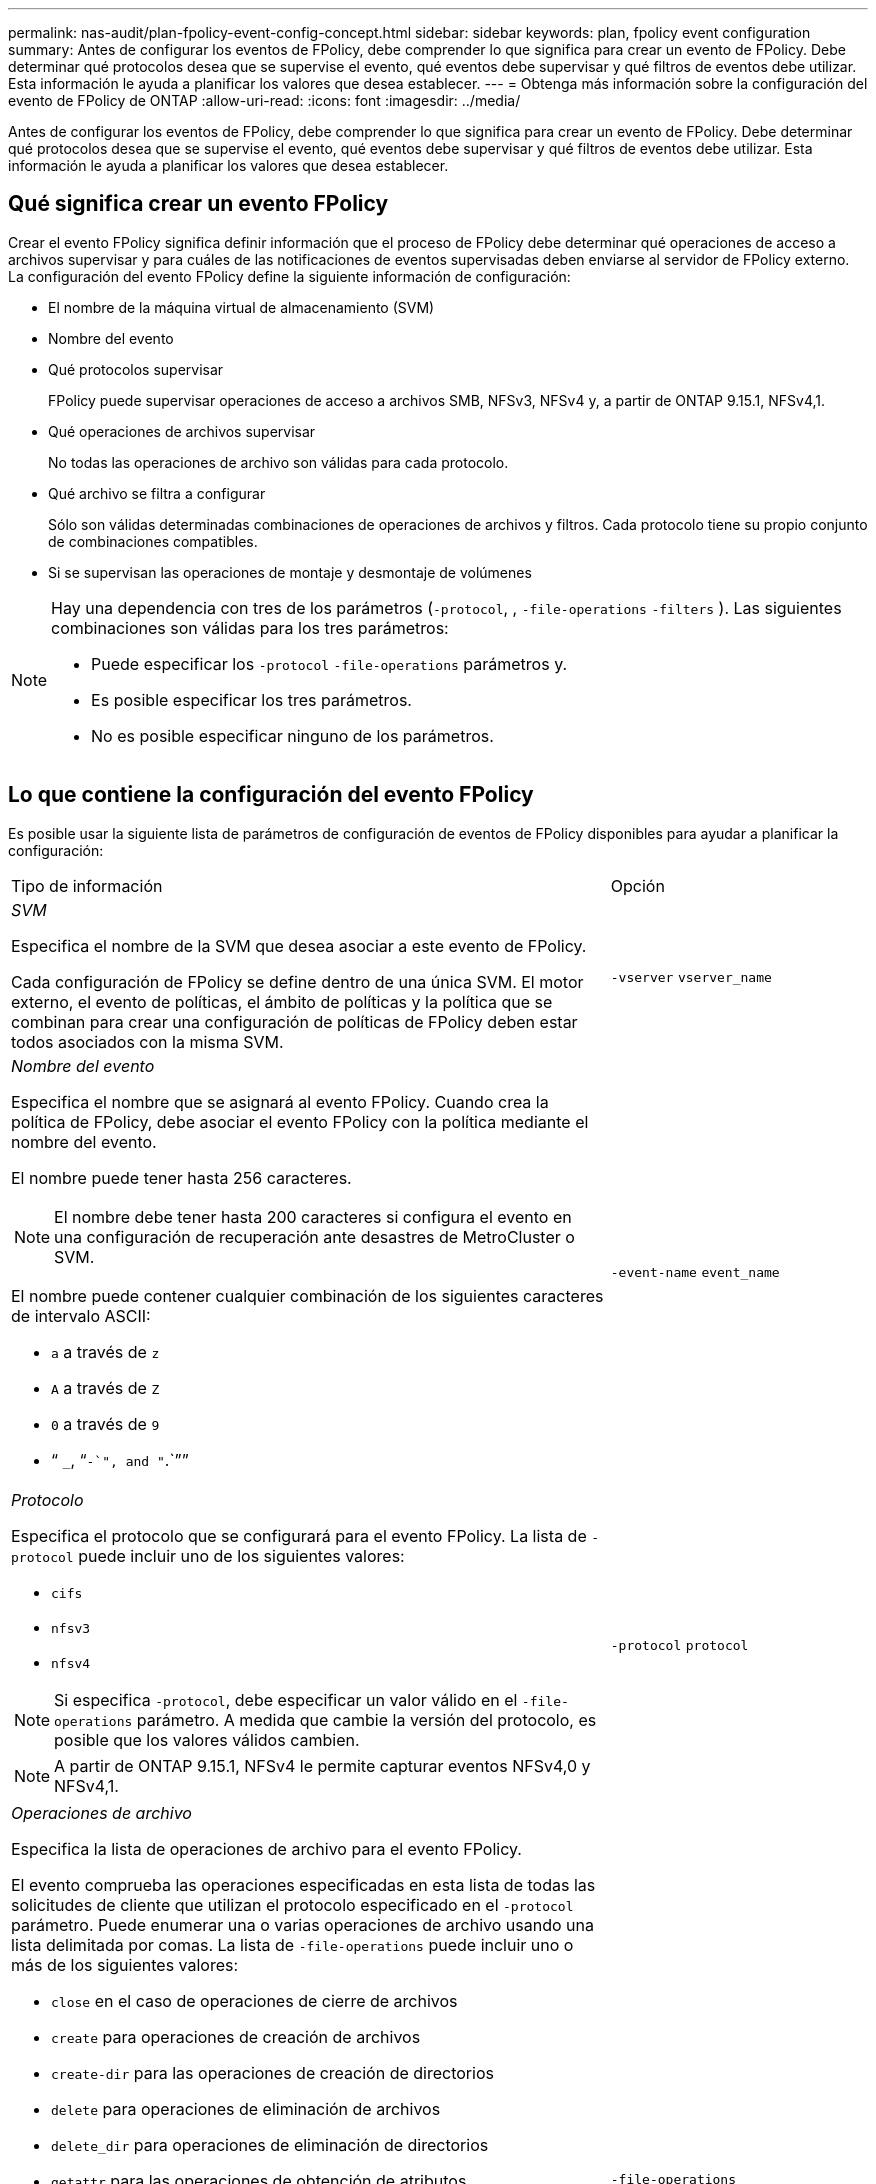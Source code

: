 ---
permalink: nas-audit/plan-fpolicy-event-config-concept.html 
sidebar: sidebar 
keywords: plan, fpolicy event configuration 
summary: Antes de configurar los eventos de FPolicy, debe comprender lo que significa para crear un evento de FPolicy. Debe determinar qué protocolos desea que se supervise el evento, qué eventos debe supervisar y qué filtros de eventos debe utilizar. Esta información le ayuda a planificar los valores que desea establecer. 
---
= Obtenga más información sobre la configuración del evento de FPolicy de ONTAP
:allow-uri-read: 
:icons: font
:imagesdir: ../media/


[role="lead"]
Antes de configurar los eventos de FPolicy, debe comprender lo que significa para crear un evento de FPolicy. Debe determinar qué protocolos desea que se supervise el evento, qué eventos debe supervisar y qué filtros de eventos debe utilizar. Esta información le ayuda a planificar los valores que desea establecer.



== Qué significa crear un evento FPolicy

Crear el evento FPolicy significa definir información que el proceso de FPolicy debe determinar qué operaciones de acceso a archivos supervisar y para cuáles de las notificaciones de eventos supervisadas deben enviarse al servidor de FPolicy externo. La configuración del evento FPolicy define la siguiente información de configuración:

* El nombre de la máquina virtual de almacenamiento (SVM)
* Nombre del evento
* Qué protocolos supervisar
+
FPolicy puede supervisar operaciones de acceso a archivos SMB, NFSv3, NFSv4 y, a partir de ONTAP 9.15.1, NFSv4,1.

* Qué operaciones de archivos supervisar
+
No todas las operaciones de archivo son válidas para cada protocolo.

* Qué archivo se filtra a configurar
+
Sólo son válidas determinadas combinaciones de operaciones de archivos y filtros. Cada protocolo tiene su propio conjunto de combinaciones compatibles.

* Si se supervisan las operaciones de montaje y desmontaje de volúmenes


[NOTE]
====
Hay una dependencia con tres de los parámetros (`-protocol`, , `-file-operations` `-filters` ). Las siguientes combinaciones son válidas para los tres parámetros:

* Puede especificar los `-protocol` `-file-operations` parámetros y.
* Es posible especificar los tres parámetros.
* No es posible especificar ninguno de los parámetros.


====


== Lo que contiene la configuración del evento FPolicy

Es posible usar la siguiente lista de parámetros de configuración de eventos de FPolicy disponibles para ayudar a planificar la configuración:

[cols="70,30"]
|===


| Tipo de información | Opción 


 a| 
_SVM_

Especifica el nombre de la SVM que desea asociar a este evento de FPolicy.

Cada configuración de FPolicy se define dentro de una única SVM. El motor externo, el evento de políticas, el ámbito de políticas y la política que se combinan para crear una configuración de políticas de FPolicy deben estar todos asociados con la misma SVM.
 a| 
`-vserver` `vserver_name`



 a| 
_Nombre del evento_

Especifica el nombre que se asignará al evento FPolicy. Cuando crea la política de FPolicy, debe asociar el evento FPolicy con la política mediante el nombre del evento.

El nombre puede tener hasta 256 caracteres.

[NOTE]
====
El nombre debe tener hasta 200 caracteres si configura el evento en una configuración de recuperación ante desastres de MetroCluster o SVM.

====
El nombre puede contener cualquier combinación de los siguientes caracteres de intervalo ASCII:

* `a` a través de `z`
* `A` a través de `Z`
* `0` a través de `9`
* “ `_`, “`-`", and "`.`””

 a| 
`-event-name` `event_name`



 a| 
_Protocolo_

Especifica el protocolo que se configurará para el evento FPolicy. La lista de `-protocol` puede incluir uno de los siguientes valores:

* `cifs`
* `nfsv3`
* `nfsv4`


[NOTE]
====
Si especifica `-protocol`, debe especificar un valor válido en el `-file-operations` parámetro. A medida que cambie la versión del protocolo, es posible que los valores válidos cambien.

====
[NOTE]
====
A partir de ONTAP 9.15.1, NFSv4 le permite capturar eventos NFSv4,0 y NFSv4,1.

==== a| 
`-protocol` `protocol`



 a| 
_Operaciones de archivo_

Especifica la lista de operaciones de archivo para el evento FPolicy.

El evento comprueba las operaciones especificadas en esta lista de todas las solicitudes de cliente que utilizan el protocolo especificado en el `-protocol` parámetro. Puede enumerar una o varias operaciones de archivo usando una lista delimitada por comas. La lista de `-file-operations` puede incluir uno o más de los siguientes valores:

* `close` en el caso de operaciones de cierre de archivos
* `create` para operaciones de creación de archivos
* `create-dir` para las operaciones de creación de directorios
* `delete` para operaciones de eliminación de archivos
* `delete_dir` para operaciones de eliminación de directorios
* `getattr` para las operaciones de obtención de atributos
* `link` para operaciones de enlace
* `lookup` para operaciones de consulta
* `open` para operaciones de apertura de archivos
* `read` para operaciones de lectura de archivos
* `write` para operaciones de escritura de archivos
* `rename` para operaciones de cambio de nombre de archivos
* `rename_dir` para operaciones de cambio de nombre de directorios
* `setattr` para operaciones de definición de atributos
* `symlink` para operaciones de enlace simbólico


[NOTE]
====
Si especifica `-file-operations`, debe especificar un protocolo válido en el `-protocol` parámetro.

==== a| 
`-file-operations` `file_operations`,...



 a| 
_Filtros_

Especifica la lista de filtros para una operación de archivo determinada para el protocolo especificado. Los valores del `-filters` parámetro se utilizan para filtrar solicitudes de cliente. La lista puede incluir una o varias de las siguientes opciones:

[NOTE]
====
Si especifica `-filters` el parámetro, también debe especificar valores válidos para los `-file-operations` `-protocol` parámetros y.

====
* `monitor-ads` opción para filtrar la solicitud de cliente para un flujo de datos alternativo.
* `close-with-modification` opción para filtrar la solicitud de cliente para cerrar con modificación.
* `close-without-modification` opción para filtrar la solicitud del cliente para cerrar sin modificación.
* `first-read` opción para filtrar la solicitud de cliente para la primera lectura.
* `first-write` opción de filtrar la solicitud del cliente para la primera escritura.
* `offline-bit` opción para filtrar la solicitud del cliente para el juego de bits fuera de línea.
+
Al establecer este filtro, el servidor FPolicy recibe una notificación solo cuando se accede a los archivos sin conexión.

* `open-with-delete-intent` opción para filtrar la solicitud de cliente para abierta con intención de supresión.
+
Al establecer este filtro, el servidor FPolicy recibe la notificación sólo cuando se intenta abrir un archivo con la intención de eliminarlo. Esto lo utilizan los sistemas de archivos cuando `FILE_DELETE_ON_CLOSE` se especifica el indicador.

* `open-with-write-intent` opción para filtrar la solicitud de cliente para abierta con intención de escritura.
+
Al establecer este filtro, el servidor FPolicy recibe la notificación sólo cuando se intenta abrir un archivo con la intención de escribir algo en él.

* `write-with-size-change` opción de filtrar la solicitud de cliente de escritura con cambio de tamaño.
* `setattr-with-owner-change` opción para filtrar las solicitudes de setattr del cliente para cambiar el propietario de un archivo o un directorio.
* `setattr-with-group-change` opción para filtrar las solicitudes de setattr del cliente para cambiar el grupo de un archivo o un directorio.
* `setattr-with-sacl-change` Opción para filtrar las solicitudes de setattr del cliente para cambiar el SACL en un archivo o directorio.
+
Este filtro solo está disponible para los protocolos SMB y NFSv4.

* `setattr-with-dacl-change` Opción para filtrar las solicitudes de setattr del cliente para cambiar la DACL en un archivo o directorio.
+
Este filtro solo está disponible para los protocolos SMB y NFSv4.

* `setattr-with-modify-time-change` opción para filtrar las solicitudes de setattr del cliente para cambiar la hora de modificación de un archivo o un directorio.
* `setattr-with-access-time-change` opción para filtrar las solicitudes de setattr del cliente para cambiar la hora de acceso de un archivo o un directorio.
* `setattr-with-creation-time-change` opción para filtrar las solicitudes de setattr del cliente para cambiar la hora de creación de un archivo o un directorio.
+
Esta opción solo está disponible para el protocolo SMB.

* `setattr-with-mode-change` opción para filtrar las solicitudes de setattr del cliente para cambiar los bits de modo en un archivo o directorio.
* `setattr-with-size-change` opción para filtrar las solicitudes de setattr del cliente para cambiar el tamaño de un archivo.
* `setattr-with-allocation-size-change` opción para filtrar las solicitudes de setattr del cliente para cambiar el tamaño de asignación de un archivo.
+
Esta opción solo está disponible para el protocolo SMB.

* `exclude-directory` opción para filtrar las solicitudes de cliente para las operaciones de directorio.
+
Cuando se especifica este filtro, las operaciones de directorio no se supervisan.


 a| 
`-filters` `filter`, ...



 a| 
_Is operación de volumen requerida_

Especifica si se requiere la supervisión para las operaciones de montaje y desmontaje de volúmenes. El valor predeterminado es `false`.
 a| 
`-volume-operation` {`true`|`false`}

`-filters` `filter`, ...



 a| 
_Notificaciones denegadas de acceso a FPolicy_

A partir de ONTAP 9.13.1, los usuarios pueden recibir notificaciones por operaciones de archivos fallidas debido a la falta de permisos. Estas notificaciones son valiosas para la seguridad, la protección contra el ransomware y la gobernanza. Se generarán notificaciones para la operación de archivo fallida debido a la falta de permiso, que incluye:

* Fallos debidos a permisos NTFS.
* Fallos debidos a bits de modo Unix.
* Fallos debidos a NFSv4 ACL.

 a| 
`-monitor-fileop-failure` {`true`|`false`}

|===
